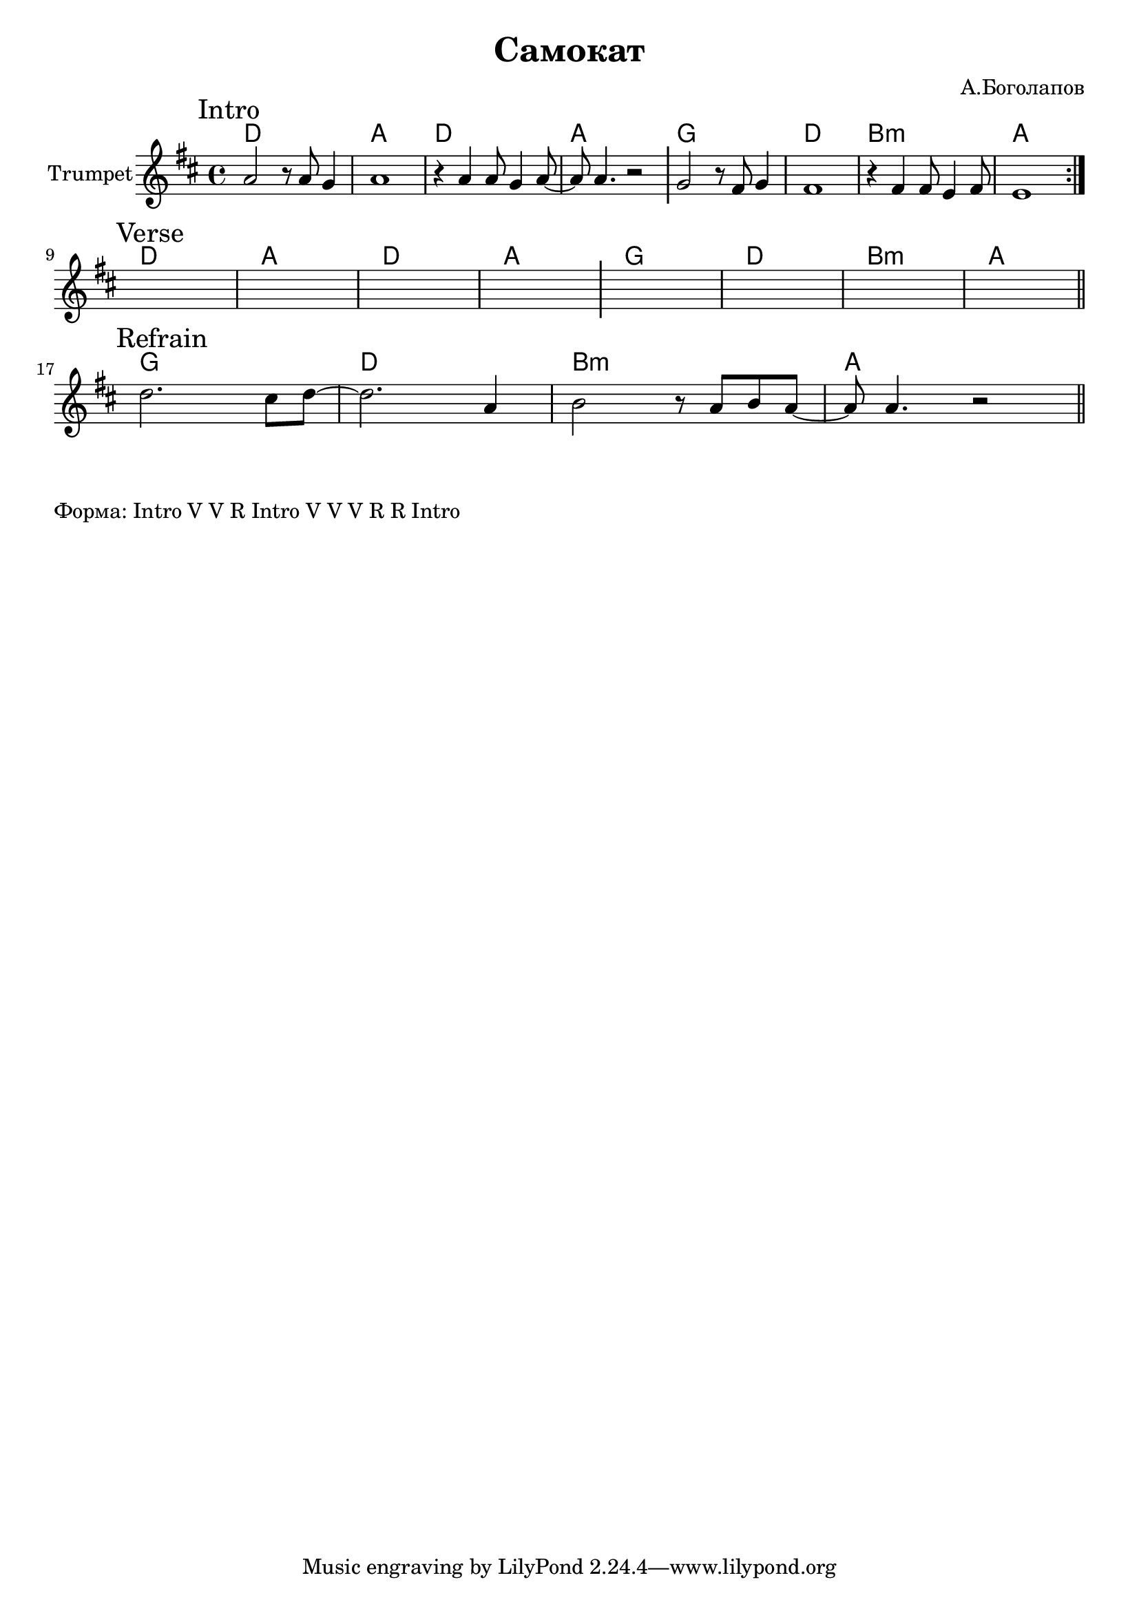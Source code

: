 \version "2.18.2"

\header{
  title="Самокат"
  composer="А.Боголапов"
}

longBar = #(define-music-function (parser location ) ( ) #{ \once \override Staff.BarLine.bar-extent = #'(-3 . 3) #})

HVerse = \chordmode{
  \transpose bes c { 
      c1 | g | c | g |
      f | c  | a:m | g |
  }
}

HRefrain= \chordmode{
  \transpose bes c {  f1 | c |a:m | g |}
}


Intro = {
  \tag #'Harmony {\HVerse }
  \tag #'Horn {
    \mark "Intro"
    
    \repeat volta 2{
      \relative c''{a2 r8 a g4 | a1 |
         r4 a4 a8 g4 a8~ |a8 a4. r2 |
      }
       \longBar
      % \relative c''{g4 g8 fis4 g4 g8 | fis1 |
        % fis4 fis8 e4 fis4 fis8 | e1 |
      % } \longBar
      
      \relative c''{g2 r8 fis8 g4 | fis1 |
          r4 fis4 fis8 e4 fis8 | e1 
      } 
      
    }
    %\bar "||"
  }
}

Verse = {
  \tag #'Harmony {\HVerse}
  \tag #'Horn {
    \mark "Verse"
    s1 | s1 | s1 | s1 \longBar
    s1 | s1 | s1 | s1 
    
    \bar "||"
  }
}

Refrain = {
  \tag #'Harmony {\HRefrain}
  \tag #'Horn {
    \mark "Refrain"
    
    \relative c''{d2. cis8 d8~| d2. a4 |  b2 r8 a8 b8 a~ |a8 a4. r2 | }
    \bar "||"
  }
}


Music = {
  \Intro \break
  \Verse \break
  \Refrain \break
}

<<
  \new ChordNames{
    \keepWithTag #'Harmony \Music
  }
  \new Staff{
    \set Staff.instrumentName="Trumpet"
    \time 4/4
    \clef treble
    \key d \major
    \keepWithTag #'Horn \Music
  }
>>

\markup{
  "Форма: Intro V V R Intro V V V R R Intro"
}